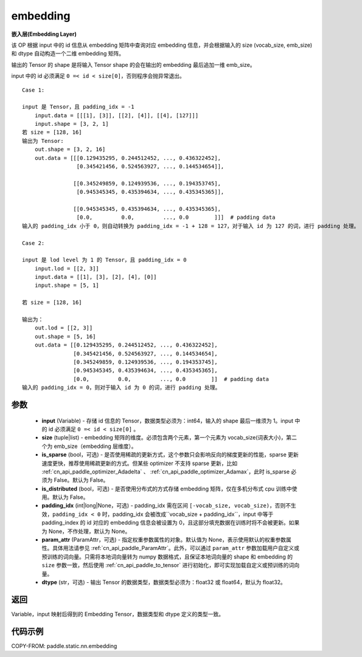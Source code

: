 .. _cn_api_paddle_static_nn_embedding:

embedding
-------------------------------


.. py:function:: paddle.static.nn.embedding(input, size, is_sparse=False, is_distributed=False, padding_idx=None, param_attr=None, dtype='float32')




**嵌入层(Embedding Layer)**

该 OP 根据 input 中的 id 信息从 embedding 矩阵中查询对应 embedding 信息，并会根据输入的 size (vocab_size, emb_size)和 dtype 自动构造一个二维 embedding 矩阵。

输出的 Tensor 的 shape 是将输入 Tensor shape 的会在输出的 embedding 最后追加一维 emb_size。

.. note::
input 中的 id 必须满足 ``0 =< id < size[0]``，否则程序会抛异常退出。


::

    Case 1:

    input 是 Tensor，且 padding_idx = -1
        input.data = [[[1], [3]], [[2], [4]], [[4], [127]]]
        input.shape = [3, 2, 1]
    若 size = [128, 16]
    输出为 Tensor:
        out.shape = [3, 2, 16]
        out.data = [[[0.129435295, 0.244512452, ..., 0.436322452],
                     [0.345421456, 0.524563927, ..., 0.144534654]],

                    [[0.345249859, 0.124939536, ..., 0.194353745],
                     [0.945345345, 0.435394634, ..., 0.435345365]],

                    [[0.945345345, 0.435394634, ..., 0.435345365],
                     [0.0,         0.0,         ..., 0.0        ]]]  # padding data
    输入的 padding_idx 小于 0，则自动转换为 padding_idx = -1 + 128 = 127，对于输入 id 为 127 的词，进行 padding 处理。

    Case 2:

    input 是 lod level 为 1 的 Tensor，且 padding_idx = 0
        input.lod = [[2, 3]]
        input.data = [[1], [3], [2], [4], [0]]
        input.shape = [5, 1]

    若 size = [128, 16]

    输出为：
        out.lod = [[2, 3]]
        out.shape = [5, 16]
        out.data = [[0.129435295, 0.244512452, ..., 0.436322452],
                    [0.345421456, 0.524563927, ..., 0.144534654],
                    [0.345249859, 0.124939536, ..., 0.194353745],
                    [0.945345345, 0.435394634, ..., 0.435345365],
                    [0.0,         0.0,         ..., 0.0        ]]  # padding data
    输入的 padding_idx = 0，则对于输入 id 为 0 的词，进行 padding 处理。


参数
::::::::::::

    - **input** (Variable) - 存储 id 信息的 Tensor，数据类型必须为：int64，输入的 shape 最后一维须为 1。input 中的 id 必须满足 ``0 =< id < size[0]`` 。
    - **size** (tuple|list) - embedding 矩阵的维度。必须包含两个元素，第一个元素为 vocab_size(词表大小)，第二个为 emb_size（embedding 层维度）。
    - **is_sparse** (bool，可选) - 是否使用稀疏的更新方式，这个参数只会影响反向的梯度更新的性能，sparse 更新速度更快，推荐使用稀疏更新的方式。但某些 optimizer 不支持 sparse 更新，比如 :ref:`cn_api_paddle_optimizer_Adadelta` 、 :ref:`cn_api_paddle_optimizer_Adamax`，此时 is_sparse 必须为 False。默认为 False。
    - **is_distributed** (bool，可选) - 是否使用分布式的方式存储 embedding 矩阵，仅在多机分布式 cpu 训练中使用。默认为 False。
    - **padding_idx** (int|long|None，可选) - padding_idx 需在区间 ``[-vocab_size, vocab_size)``，否则不生效，``padding_idx < 0`` 时，padding_idx 会被改成``vocab_size + padding_idx``，input 中等于 padding_index 的 id 对应的 embedding 信息会被设置为 0，且这部分填充数据在训练时将不会被更新。如果为 None，不作处理，默认为 None。
    - **param_attr** (ParamAttr，可选) - 指定权重参数属性的对象。默认值为 None，表示使用默认的权重参数属性。具体用法请参见 :ref:`cn_api_paddle_ParamAttr`。此外，可以通过 ``param_attr`` 参数加载用户自定义或预训练的词向量。只需将本地词向量转为 numpy 数据格式，且保证本地词向量的 shape 和 embedding 的 ``size`` 参数一致，然后使用 :ref:`cn_api_paddle_to_tensor` 进行初始化，即可实现加载自定义或预训练的词向量。
    - **dtype** (str，可选) - 输出 Tensor 的数据类型，数据类型必须为：float32 或 float64，默认为 float32。

返回
::::::::::::
Variable，input 映射后得到的 Embedding Tensor，数据类型和 dtype 定义的类型一致。


代码示例
::::::::::::

COPY-FROM: paddle.static.nn.embedding
